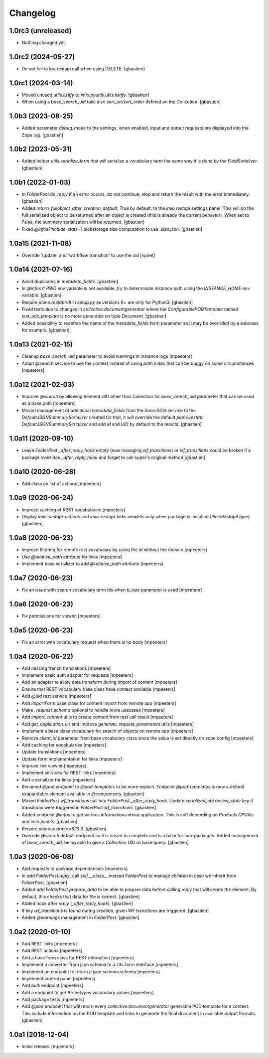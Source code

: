 Changelog
=========


1.0rc3 (unreleased)
-------------------

- Nothing changed yet.


1.0rc2 (2024-05-27)
-------------------

- Do not fail to log restapi call when using DELETE.
  [gbastien]

1.0rc1 (2024-03-14)
-------------------

- Moved unused `utils.listify` to `imio.pyutils.utils.listify`.
  [gbastien]
- When using a `base_search_uid` take also `sort_on/sort_order`
  defined on the Collection.
  [gbastien]

1.0b3 (2023-08-25)
------------------

- Added parameter `debug_mode` to the settings, when enabled, input and output
  requests are displayed into the Zope log.
  [gbastien]

1.0b2 (2023-05-31)
------------------

- Added helper `utils.serialize_term` that will serialize a vocabulary term
  the same way it is done by the `FieldSerializer`.
  [gbastien]

1.0b1 (2022-01-03)
------------------

- In `FolderPost.do_reply` if an error occurs, do not continue,
  stop and return the result with the error immediately.
  [gbastien]

- Added `return_fullobject_after_creation_default`, `True` by default,
  to the `imio.restapi` settings panel. This will do the full serialized object to
  be returned after an object is created (this is already the current behavior).
  When set to False, the summary serialization will be returned.
  [gbastien]

- Fixed `@infos?include_stats=1` blobstorage size computation to use `.size.json`.
  [gbastien]

1.0a15 (2021-11-08)
-------------------

- Override 'update' and 'workflow transition' to use the uid
  [vpiret]


1.0a14 (2021-07-16)
-------------------

- Avoid duplicates in `metadata_fields`.
  [gbastien]

- In `@infos` if `PWD` env variable is not available, try to determinate instance
  path using the `INSTANCE_HOME` env variable.
  [gbastien]

- Require `plone.restapi<8` in `setup.py` as versions 8+ are only for Python3.
  [gbastien]

- Fixed tests due to changes in `collective.documentgenerator` where
  the `ConfigurablePODTemplate` named `test_ods_template` is no more generable
  on type `Document`.
  [gbastien]

- Added possibility to redefine the name of the `metadata_fields` form parameter
  so it may be overrided by a subclass for example.
  [gbastien]


1.0a13 (2021-02-15)
-------------------

- Cleanup `base_search_uid` parameter to avoid warnings in instance logs
  [mpeeters]

- Adapt `@search` service to use the context instead of using `path` index that can be buggy on some circumstances
  [mpeeters]


1.0a12 (2021-02-03)
-------------------

- Improve `@search` by allowing element UID other than Collection for `base_search_uid` parameter that can be used as a base path
  [mpeeters]

- Moved management of additional `metadata_fields` from the `SearchGet` service
  to the `DefaultJSONSummarySerializer` created for that, it will override
  the default `plone.restapi` `DefaultJSONSummarySerializer` and add
  `id` and `UID` by default to the results.
  [gbastien]


1.0a11 (2020-09-10)
-------------------

- Leave `FolderPost._after_reply_hook` empty (was managing `wf_transitions`)
  or `wf_transitions` could be broken if a package overrides
  `_after_reply_hook` and forget to call super's original method
  [gbastien]


1.0a10 (2020-06-28)
-------------------

- Add class on list of actions
  [mpeeters]


1.0a9 (2020-06-24)
------------------

- Improve caching of REST vocabularies
  [mpeeters]

- Display `imio-restapi-actions` and `imio-restapi-links` viewlets
  only when package is installed (`IImioRestapiLayer`)
  [gbastien]


1.0a8 (2020-06-23)
------------------

- Improve filtering for remote rest vocabulary by using the id without the domain
  [mpeeters]

- Use `@relative_path` attribute for links
  [mpeeters]

- Implement base serializer to add `@relative_path` attribute
  [mpeeters]


1.0a7 (2020-06-23)
------------------

- Fix an issue with search vocabulary term ids when `b_size` parameter is used
  [mpeeters]


1.0a6 (2020-06-23)
------------------

- Fix permissions for viewlet
  [mpeeters]


1.0a5 (2020-06-23)
------------------

- Fix an error with vocabulary request when there is no body
  [mpeeters]


1.0a4 (2020-06-22)
------------------

- Add missing french translations
  [mpeeters]

- Implement basic auth adapter for requests
  [mpeeters]

- Add an adapter to allow data transform during import of content
  [mpeeters]

- Ensure that REST vocabulary base class have context available
  [mpeeters]

- Add `@uid` rest service
  [mpeeters]

- Add `ImportForm` base class for content import from remote app
  [mpeeters]

- Make `_request_schema` optional to handle more usecases
  [mpeeters]

- Add `import_content` utils to create content from rest call result
  [mpeeters]

- Add `get_application_url` and improve `generate_request_parameters` utils
  [mpeeters]

- Implement a base class vocabulary for search of objects on remote app
  [mpeeters]

- Remove `client_id` parameter from base vocabulary class since the value is set directly on zope config
  [mpeeters]

- Add caching for vocabularies
  [mpeeters]

- Update translations
  [mpeeters]

- Update form implementation for links
  [mpeeters]

- Improve link viewlet
  [mpeeters]

- Implement services for REST links
  [mpeeters]

- Add a serializer for links
  [mpeeters]

- Renamed `@pod endpoint` to `@pod-templates` to be more explicit.
  Endpoint `@pod-templates` is now a default exapandable element
  available in `@components`.
  [gbastien]

- Moved `FolderPost.wf_transitions` call into `FolderPost._after_reply_hook`.
  Update `serialized_obj` `review_state` key if transitions were triggered in
  `FolderPost.wf_transitions`.
  [gbastien]

- Added endpoint `@infos` to get various informations about application.
  This is soft depending on `Products.CPUtils` and `imio.pyutils`.
  [gbastien]

- Require `plone.restapi>=6.13.3`.
  [gbastien]

- Override `@search` default endpoint so it is easier to complete and
  is a base for sub-packages.
  Added management of `base_search_uid`, being able to give a `Collection UID`
  as base query.
  [gbastien]

1.0a3 (2020-06-08)
------------------

- Add `requests` to package dependencies
  [mpeeters]

- In `add.FolderPost.reply`, call `self.__class__` instead `FolderPost`
  to manage `children` in case we inherit from `FolderPost`.
  [gbastien]

- Added `add.FolderPost.prepare_data` to be able to prepare data
  before calling `reply` that will create the element.
  By default, this checks that data for file is correct.
  [gbastien]

- Added hook after `reply` (`_after_reply_hook`).
  [gbastien]

- If key `wf_transitions` is found during creation,
  given WF transitions are triggered.
  [gbastien]

- Added `@warnings` management in `FolderPost`.
  [gbastien]


1.0a2 (2020-01-10)
------------------

- Add REST links
  [mpeeters]

- Add REST actions
  [mpeeters]

- Add a base form class for REST interaction
  [mpeeters]

- Implement a converter from json schema to a z3c.form interface
  [mpeeters]

- Implement an endpoint to return a json schema schema
  [mpeeters]

- Implement control panel
  [mpeeters]

- Add `bulk` endpoint
  [mpeeters]

- Add a endpoint to get Archetypes vocabulary values
  [mpeeters]

- Add package tests
  [mpeeters]

- Add `@pod` endpoint that will return every `collective.documentgenerator`
  generable POD template for a context.
  This include information on the POD template and links to generate the final
  document in available output formats.
  [gbastien]


1.0a1 (2018-12-04)
------------------

- Initial release.
  [mpeeters]
